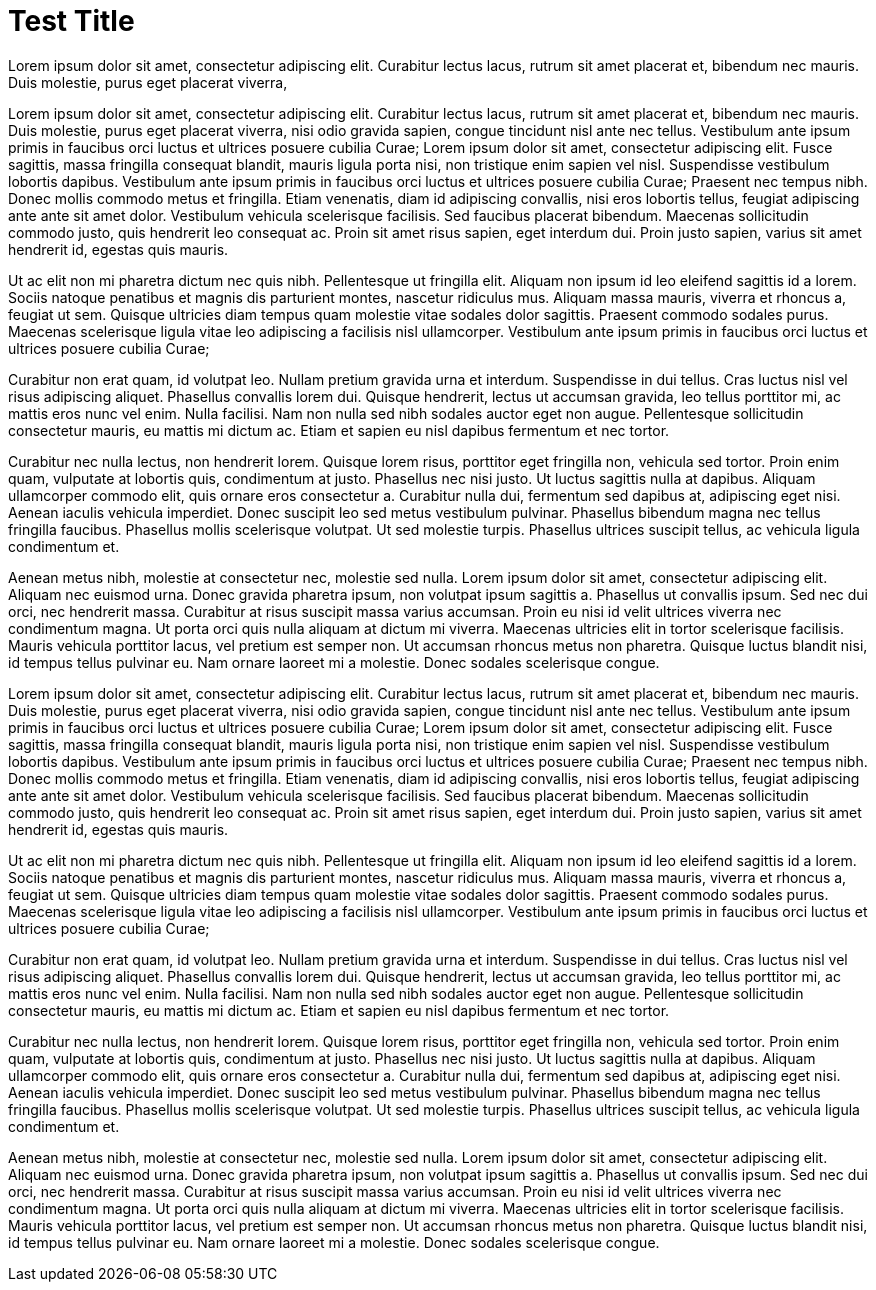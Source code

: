 = Test Title
// See https://hubpress.gitbooks.io/hubpress-knowledgebase/content/ for information about the parameters.
// :hp-image: /covers/cover.png
:published_at: 2019-01-31
:hp-tags: HubPress, Blog, Open_Source,
:hp-alt-title: My English Title

Lorem ipsum dolor sit amet, consectetur adipiscing elit. Curabitur lectus lacus, rutrum sit amet placerat et, bibendum nec mauris. Duis molestie, purus eget placerat viverra, 

Lorem ipsum dolor sit amet, consectetur adipiscing elit. Curabitur lectus lacus, rutrum sit amet placerat et, bibendum nec mauris. Duis molestie, purus eget placerat viverra, nisi odio gravida sapien, congue tincidunt nisl ante nec tellus. Vestibulum ante ipsum primis in faucibus orci luctus et ultrices posuere cubilia Curae; Lorem ipsum dolor sit amet, consectetur adipiscing elit. Fusce sagittis, massa fringilla consequat blandit, mauris ligula porta nisi, non tristique enim sapien vel nisl. Suspendisse vestibulum lobortis dapibus. Vestibulum ante ipsum primis in faucibus orci luctus et ultrices posuere cubilia Curae; Praesent nec tempus nibh. Donec mollis commodo metus et fringilla. Etiam venenatis, diam id adipiscing convallis, nisi eros lobortis tellus, feugiat adipiscing ante ante sit amet dolor. Vestibulum vehicula scelerisque facilisis. Sed faucibus placerat bibendum. Maecenas sollicitudin commodo justo, quis hendrerit leo consequat ac. Proin sit amet risus sapien, eget interdum dui. Proin justo sapien, varius sit amet hendrerit id, egestas quis mauris.

Ut ac elit non mi pharetra dictum nec quis nibh. Pellentesque ut fringilla elit. Aliquam non ipsum id leo eleifend sagittis id a lorem. Sociis natoque penatibus et magnis dis parturient montes, nascetur ridiculus mus. Aliquam massa mauris, viverra et rhoncus a, feugiat ut sem. Quisque ultricies diam tempus quam molestie vitae sodales dolor sagittis. Praesent commodo sodales purus. Maecenas scelerisque ligula vitae leo adipiscing a facilisis nisl ullamcorper. Vestibulum ante ipsum primis in faucibus orci luctus et ultrices posuere cubilia Curae;

Curabitur non erat quam, id volutpat leo. Nullam pretium gravida urna et interdum. Suspendisse in dui tellus. Cras luctus nisl vel risus adipiscing aliquet. Phasellus convallis lorem dui. Quisque hendrerit, lectus ut accumsan gravida, leo tellus porttitor mi, ac mattis eros nunc vel enim. Nulla facilisi. Nam non nulla sed nibh sodales auctor eget non augue. Pellentesque sollicitudin consectetur mauris, eu mattis mi dictum ac. Etiam et sapien eu nisl dapibus fermentum et nec tortor.

Curabitur nec nulla lectus, non hendrerit lorem. Quisque lorem risus, porttitor eget fringilla non, vehicula sed tortor. Proin enim quam, vulputate at lobortis quis, condimentum at justo. Phasellus nec nisi justo. Ut luctus sagittis nulla at dapibus. Aliquam ullamcorper commodo elit, quis ornare eros consectetur a. Curabitur nulla dui, fermentum sed dapibus at, adipiscing eget nisi. Aenean iaculis vehicula imperdiet. Donec suscipit leo sed metus vestibulum pulvinar. Phasellus bibendum magna nec tellus fringilla faucibus. Phasellus mollis scelerisque volutpat. Ut sed molestie turpis. Phasellus ultrices suscipit tellus, ac vehicula ligula condimentum et.

Aenean metus nibh, molestie at consectetur nec, molestie sed nulla. Lorem ipsum dolor sit amet, consectetur adipiscing elit. Aliquam nec euismod urna. Donec gravida pharetra ipsum, non volutpat ipsum sagittis a. Phasellus ut convallis ipsum. Sed nec dui orci, nec hendrerit massa. Curabitur at risus suscipit massa varius accumsan. Proin eu nisi id velit ultrices viverra nec condimentum magna. Ut porta orci quis nulla aliquam at dictum mi viverra. Maecenas ultricies elit in tortor scelerisque facilisis. Mauris vehicula porttitor lacus, vel pretium est semper non. Ut accumsan rhoncus metus non pharetra. Quisque luctus blandit nisi, id tempus tellus pulvinar eu. Nam ornare laoreet mi a molestie. Donec sodales scelerisque congue.




Lorem ipsum dolor sit amet, consectetur adipiscing elit. Curabitur lectus lacus, rutrum sit amet placerat et, bibendum nec mauris. Duis molestie, purus eget placerat viverra, nisi odio gravida sapien, congue tincidunt nisl ante nec tellus. Vestibulum ante ipsum primis in faucibus orci luctus et ultrices posuere cubilia Curae; Lorem ipsum dolor sit amet, consectetur adipiscing elit. Fusce sagittis, massa fringilla consequat blandit, mauris ligula porta nisi, non tristique enim sapien vel nisl. Suspendisse vestibulum lobortis dapibus. Vestibulum ante ipsum primis in faucibus orci luctus et ultrices posuere cubilia Curae; Praesent nec tempus nibh. Donec mollis commodo metus et fringilla. Etiam venenatis, diam id adipiscing convallis, nisi eros lobortis tellus, feugiat adipiscing ante ante sit amet dolor. Vestibulum vehicula scelerisque facilisis. Sed faucibus placerat bibendum. Maecenas sollicitudin commodo justo, quis hendrerit leo consequat ac. Proin sit amet risus sapien, eget interdum dui. Proin justo sapien, varius sit amet hendrerit id, egestas quis mauris.

Ut ac elit non mi pharetra dictum nec quis nibh. Pellentesque ut fringilla elit. Aliquam non ipsum id leo eleifend sagittis id a lorem. Sociis natoque penatibus et magnis dis parturient montes, nascetur ridiculus mus. Aliquam massa mauris, viverra et rhoncus a, feugiat ut sem. Quisque ultricies diam tempus quam molestie vitae sodales dolor sagittis. Praesent commodo sodales purus. Maecenas scelerisque ligula vitae leo adipiscing a facilisis nisl ullamcorper. Vestibulum ante ipsum primis in faucibus orci luctus et ultrices posuere cubilia Curae;

Curabitur non erat quam, id volutpat leo. Nullam pretium gravida urna et interdum. Suspendisse in dui tellus. Cras luctus nisl vel risus adipiscing aliquet. Phasellus convallis lorem dui. Quisque hendrerit, lectus ut accumsan gravida, leo tellus porttitor mi, ac mattis eros nunc vel enim. Nulla facilisi. Nam non nulla sed nibh sodales auctor eget non augue. Pellentesque sollicitudin consectetur mauris, eu mattis mi dictum ac. Etiam et sapien eu nisl dapibus fermentum et nec tortor.

Curabitur nec nulla lectus, non hendrerit lorem. Quisque lorem risus, porttitor eget fringilla non, vehicula sed tortor. Proin enim quam, vulputate at lobortis quis, condimentum at justo. Phasellus nec nisi justo. Ut luctus sagittis nulla at dapibus. Aliquam ullamcorper commodo elit, quis ornare eros consectetur a. Curabitur nulla dui, fermentum sed dapibus at, adipiscing eget nisi. Aenean iaculis vehicula imperdiet. Donec suscipit leo sed metus vestibulum pulvinar. Phasellus bibendum magna nec tellus fringilla faucibus. Phasellus mollis scelerisque volutpat. Ut sed molestie turpis. Phasellus ultrices suscipit tellus, ac vehicula ligula condimentum et.

Aenean metus nibh, molestie at consectetur nec, molestie sed nulla. Lorem ipsum dolor sit amet, consectetur adipiscing elit. Aliquam nec euismod urna. Donec gravida pharetra ipsum, non volutpat ipsum sagittis a. Phasellus ut convallis ipsum. Sed nec dui orci, nec hendrerit massa. Curabitur at risus suscipit massa varius accumsan. Proin eu nisi id velit ultrices viverra nec condimentum magna. Ut porta orci quis nulla aliquam at dictum mi viverra. Maecenas ultricies elit in tortor scelerisque facilisis. Mauris vehicula porttitor lacus, vel pretium est semper non. Ut accumsan rhoncus metus non pharetra. Quisque luctus blandit nisi, id tempus tellus pulvinar eu. Nam ornare laoreet mi a molestie. Donec sodales scelerisque congue.

